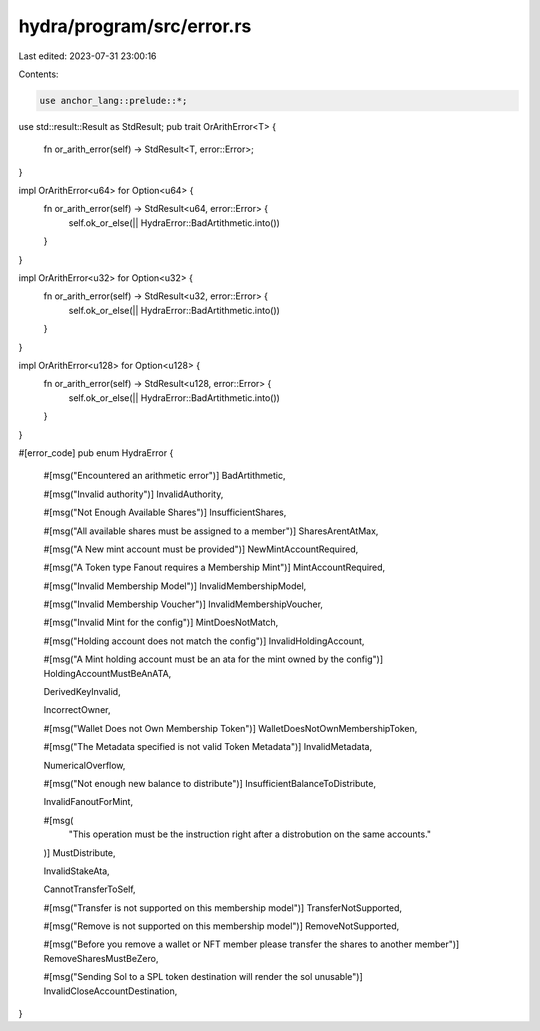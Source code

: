 hydra/program/src/error.rs
==========================

Last edited: 2023-07-31 23:00:16

Contents:

.. code-block:: rs

    use anchor_lang::prelude::*;
use std::result::Result as StdResult;
pub trait OrArithError<T> {
    fn or_arith_error(self) -> StdResult<T, error::Error>;
}

impl OrArithError<u64> for Option<u64> {
    fn or_arith_error(self) -> StdResult<u64, error::Error> {
        self.ok_or_else(|| HydraError::BadArtithmetic.into())
    }
}

impl OrArithError<u32> for Option<u32> {
    fn or_arith_error(self) -> StdResult<u32, error::Error> {
        self.ok_or_else(|| HydraError::BadArtithmetic.into())
    }
}

impl OrArithError<u128> for Option<u128> {
    fn or_arith_error(self) -> StdResult<u128, error::Error> {
        self.ok_or_else(|| HydraError::BadArtithmetic.into())
    }
}

#[error_code]
pub enum HydraError {
    #[msg("Encountered an arithmetic error")]
    BadArtithmetic,

    #[msg("Invalid authority")]
    InvalidAuthority,

    #[msg("Not Enough Available Shares")]
    InsufficientShares,

    #[msg("All available shares must be assigned to a member")]
    SharesArentAtMax,

    #[msg("A New mint account must be provided")]
    NewMintAccountRequired,

    #[msg("A Token type Fanout requires a Membership Mint")]
    MintAccountRequired,

    #[msg("Invalid Membership Model")]
    InvalidMembershipModel,

    #[msg("Invalid Membership Voucher")]
    InvalidMembershipVoucher,

    #[msg("Invalid Mint for the config")]
    MintDoesNotMatch,

    #[msg("Holding account does not match the config")]
    InvalidHoldingAccount,

    #[msg("A Mint holding account must be an ata for the mint owned by the config")]
    HoldingAccountMustBeAnATA,

    DerivedKeyInvalid,

    IncorrectOwner,

    #[msg("Wallet Does not Own Membership Token")]
    WalletDoesNotOwnMembershipToken,

    #[msg("The Metadata specified is not valid Token Metadata")]
    InvalidMetadata,

    NumericalOverflow,

    #[msg("Not enough new balance to distribute")]
    InsufficientBalanceToDistribute,

    InvalidFanoutForMint,

    #[msg(
        "This operation must be the instruction right after a distrobution on the same accounts."
    )]
    MustDistribute,

    InvalidStakeAta,

    CannotTransferToSelf,

    #[msg("Transfer is not supported on this membership model")]
    TransferNotSupported,

    #[msg("Remove is not supported on this membership model")]
    RemoveNotSupported,

    #[msg("Before you remove a wallet or NFT member please transfer the shares to another member")]
    RemoveSharesMustBeZero,

    #[msg("Sending Sol to a SPL token destination will render the sol unusable")]
    InvalidCloseAccountDestination,
}


